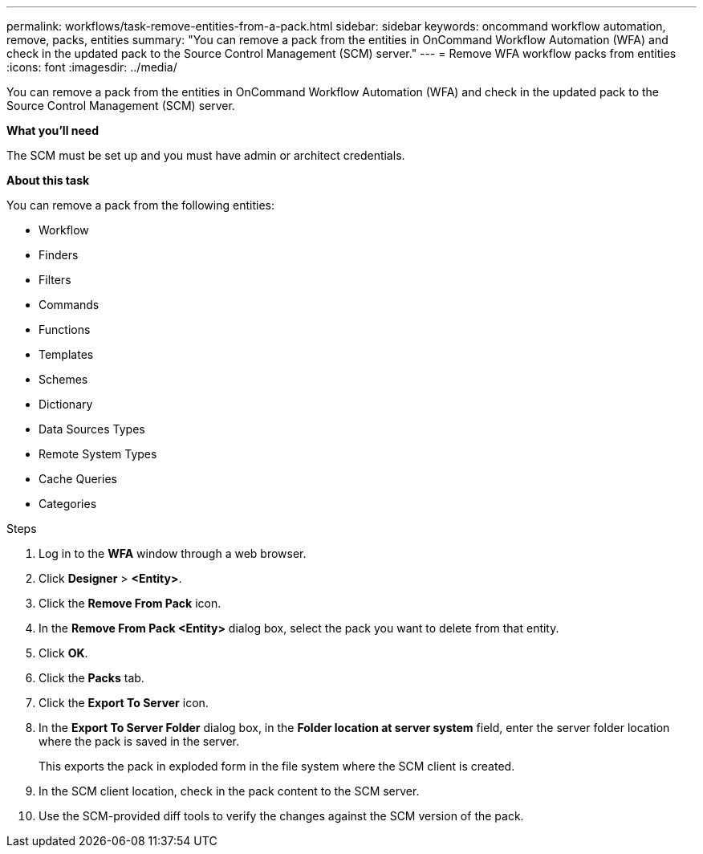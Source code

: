---
permalink: workflows/task-remove-entities-from-a-pack.html
sidebar: sidebar
keywords: oncommand workflow automation, remove, packs, entities
summary: "You can remove a pack from the entities in OnCommand Workflow Automation (WFA) and check in the updated pack to the Source Control Management (SCM) server."
---
= Remove WFA workflow packs from entities
:icons: font
:imagesdir: ../media/

[.lead]
You can remove a pack from the entities in OnCommand Workflow Automation (WFA) and check in the updated pack to the Source Control Management (SCM) server.

*What you'll need*

The SCM must be set up and you must have admin or architect credentials.

*About this task*

You can remove a pack from the following entities:

* Workflow
* Finders
* Filters
* Commands
* Functions
* Templates
* Schemes
* Dictionary
* Data Sources Types
* Remote System Types
* Cache Queries
* Categories

.Steps
. Log in to the *WFA* window through a web browser.
. Click *Designer* > *<Entity>*.
. Click the *Remove From Pack* icon.
. In the *Remove From Pack <Entity>* dialog box, select the pack you want to delete from that entity.
. Click *OK*.
. Click the *Packs* tab.
. Click the *Export To Server* icon.
. In the *Export To Server Folder* dialog box, in the *Folder location at server system* field, enter the server folder location where the pack is saved in the server.
+
This exports the pack in exploded form in the file system where the SCM client is created.

. In the SCM client location, check in the pack content to the SCM server.
. Use the SCM-provided diff tools to verify the changes against the SCM version of the pack.

